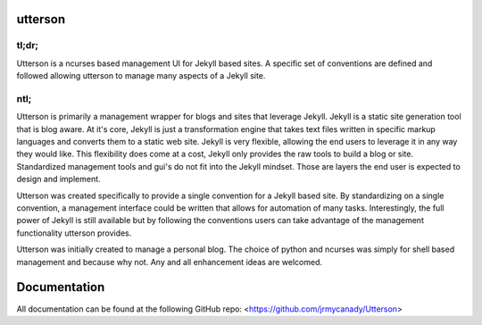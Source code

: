 utterson
=========

tl;dr;
-------

Utterson is a ncurses based management UI for Jekyll based sites. A specific 
set of conventions are defined and followed allowing utterson to manage many 
aspects of a Jekyll site.

ntl;
-----

Utterson is primarily a management wrapper for blogs and sites that leverage 
Jekyll. Jekyll is a static site generation tool that is blog aware. At it's 
core, Jekyll is just a transformation engine that takes text files written 
in specific markup languages and converts them to a static web site. Jekyll is
very flexible, allowing the end users to leverage it in any way they would like. 
This flexibility does come at a cost, Jekyll only provides the raw tools to 
build a blog or site. Standardized management tools and gui's do not fit into 
the Jekyll mindset. Those are layers the end user is expected to design and 
implement.

Utterson was created specifically to provide a single convention for a Jekyll 
based site. By standardizing on a single convention, a management interface 
could be written that allows for automation of many tasks. Interestingly, the 
full power of Jekyll is still available but by following the conventions users
can take advantage of the management functionality utterson provides.

Utterson was initially created to manage a personal blog. The choice of python
and ncurses was simply for shell based management and because why not. Any 
and all enhancement ideas are welcomed.  

Documentation
======================

All documentation can be found at the following GitHub repo:
<https://github.com/jrmycanady/Utterson>